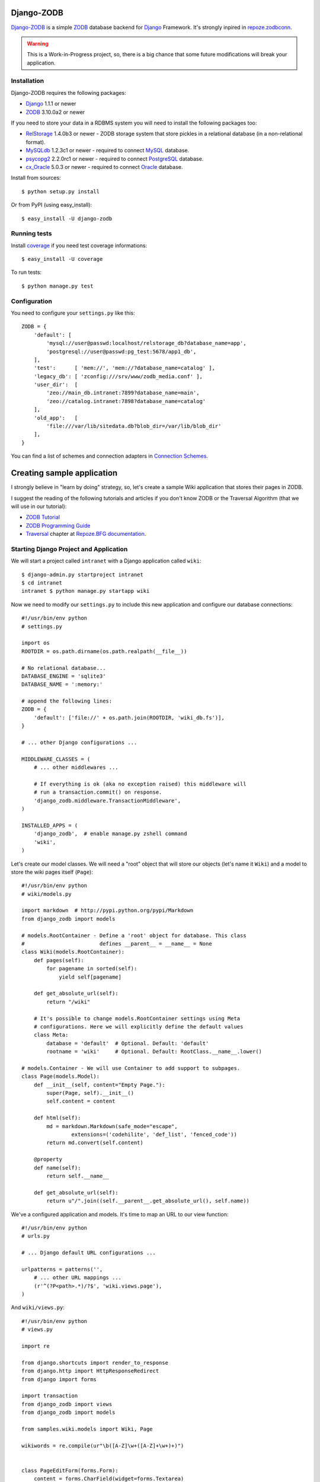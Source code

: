 Django-ZODB
===========

`Django-ZODB`_ is a simple `ZODB`_ database backend for `Django`_ Framework.
It's strongly inpired in `repoze.zodbconn`_.

.. Warning:: This is a Work-in-Progress project, so, there is a big chance that
   some future modifications will break your application.

Installation
------------

Django-ZODB requires the following packages:

* `Django`_ 1.1.1 or newer
* `ZODB`_ 3.10.0a2 or newer

If you need to store your data in a RDBMS system you will need to install the
following packages too:

* `RelStorage`_ 1.4.0b3 or newer - ZODB storage system that store pickles in a
  relational database (in a non-relational format).
* `MySQLdb`_ 1.2.3c1 or newer - required to connect `MySQL`_ database.
* `psycopg2`_ 2.2.0rc1 or newer - required to connect `PostgreSQL`_ database.
* `cx_Oracle`_ 5.0.3 or newer - required to connect `Oracle`_ database.

Install from sources::

    $ python setup.py install

Or from PyPI (using easy_install)::

    $ easy_install -U django-zodb

Running tests
-------------

Install coverage_ if you need test coverage informations::

    $ easy_install -U coverage

To run tests::

    $ python manage.py test

Configuration
-------------

You need to configure your ``settings.py`` like this::

    ZODB = {
        'default': [
            'mysql://user@passwd:localhost/relstorage_db?database_name=app',
            'postgresql://user@passwd:pg_test:5678/app1_db',
        ],
        'test':      [ 'mem://', 'mem://?database_name=catalog' ],
        'legacy_db': [ 'zconfig:///srv/www/zodb_media.conf' ],
        'user_dir':  [
            'zeo://main_db.intranet:7899?database_name=main',
            'zeo://catalog.intranet:7898?database_name=catalog'
        ],
        'old_app':   [
            'file:///var/lib/sitedata.db?blob_dir=/var/lib/blob_dir'
        ],
    }

You can find a list of schemes and connection adapters in `Connection Schemes`_.

Creating sample application
===========================

I strongly believe in "learn by doing" strategy, so, let's create a sample
Wiki application that stores their pages in ZODB.

I suggest the reading of the following tutorials and articles if you don't know
ZODB or the Traversal Algorithm (that we will use in our tutorial):

* `ZODB Tutorial`_
* `ZODB Programming Guide`_
* `Traversal`_ chapter at `Repoze.BFG documentation`_.

Starting Django Project and Application
---------------------------------------

We will start a project called ``intranet`` with a Django application called
``wiki``::

    $ django-admin.py startproject intranet
    $ cd intranet
    intranet $ python manage.py startapp wiki

Now we need to modify our ``settings.py`` to include this new application and
configure our database connections::

    #!/usr/bin/env python
    # settings.py

    import os
    ROOTDIR = os.path.dirname(os.path.realpath(__file__))

    # No relational database...
    DATABASE_ENGINE = 'sqlite3'
    DATABASE_NAME = ':memory:'

    # append the following lines:
    ZODB = {
        'default': ['file://' + os.path.join(ROOTDIR, 'wiki_db.fs')],
    }

    # ... other Django configurations ...

    MIDDLEWARE_CLASSES = (
        # ... other middlewares ...

        # If everything is ok (aka no exception raised) this middleware will
        # run a transaction.commit() on response.
        'django_zodb.middleware.TransactionMiddleware',
    )

    INSTALLED_APPS = (
        'django_zodb',  # enable manage.py zshell command
        'wiki',
    )

Let's create our model classes. We will need a "root" object that will store our
objects (let's name it ``Wiki``) and a model to store the wiki pages itself
(``Page``)::

    #!/usr/bin/env python
    # wiki/models.py

    import markdown  # http://pypi.python.org/pypi/Markdown
    from django_zodb import models

    # models.RootContainer - Define a 'root' object for database. This class
    #                        defines __parent__ = __name__ = None
    class Wiki(models.RootContainer):
        def pages(self):
            for pagename in sorted(self):
                yield self[pagename]

        def get_absolute_url(self):
            return "/wiki"

        # It's possible to change models.RootContainer settings using Meta
        # configurations. Here we will explicitly define the default values
        class Meta:
            database = 'default'  # Optional. Default: 'default'
            rootname = 'wiki'     # Optional. Default: RootClass.__name__.lower()

    # models.Container - We will use Container to add support to subpages.
    class Page(models.Model):
        def __init__(self, content="Empty Page."):
            super(Page, self).__init__()
            self.content = content

        def html(self):
            md = markdown.Markdown(safe_mode="escape",
                    extensions=('codehilite', 'def_list', 'fenced_code'))
            return md.convert(self.content)

        @property
        def name(self):
            return self.__name__

        def get_absolute_url(self):
            return u"/".join((self.__parent__.get_absolute_url(), self.name))

We've a configured application and models. It's time to map an URL to our view
function::

    #!/usr/bin/env python
    # urls.py

    # ... Django default URL configurations ...

    urlpatterns = patterns('',
        # ... other URL mappings ...
        (r'^(?P<path>.*)/?$', 'wiki.views.page'),
    )

And ``wiki/views.py``::

    #!/usr/bin/env python
    # views.py

    import re

    from django.shortcuts import render_to_response
    from django.http import HttpResponseRedirect
    from django import forms

    import transaction
    from django_zodb import views
    from django_zodb import models

    from samples.wiki.models import Wiki, Page

    wikiwords = re.compile(ur"\b([A-Z]\w+([A-Z]+\w+)+)")


    class PageEditForm(forms.Form):
        content = forms.CharField(widget=forms.Textarea)


    class WikiView(views.View):
        def __index__(self, request, context, root, subpath, traversed):
            return HttpResponseRedirect("FrontPage")

        def add(self, request, context, root, subpath, traversed):
            try:
                name = subpath[0]
            except IndexError:
                return HttpResponseRedirect("/")

            if request.method == "POST":
                form = PageEditForm(request.POST)
                if form.is_valid():
                    page = Page(form.cleaned_data['content'])
                    root[name] = page
                    return HttpResponseRedirect(page.get_absolute_url())
            else:
                form = PageEditForm()

            page_data = {
                'name': name,
                'cancel_link': "javascript:history.go(-1)",
                'form': form,
            }
            return render_to_response("edit.html", page_data)
    views.registry.register(model=Wiki, view=WikiView())


    class PageView(views.View):
        def __index__(self, request, context, root, subpath, traversed):
            content = context.html()

            def check(match):
                word = match.group(1)
                if word in root:
                    page = root[word]
                    view_url = page.get_absolute_url()
                    return '<a href="%s">%s</a>' % (view_url, word)
                else:
                    add_url = models.model_path(root, "", "add", word)
                    return '<a href="%s">%s</a>' % (add_url, word)

            content = wikiwords.sub(check, content)

            page_data = {
                'context': context,
                'content': content,
                'edit_link': context.get_absolute_url() + "/edit",
                'root': root,
            }
            return render_to_response("page.html", page_data)

        def edit(self, request, context, root, subpath, traversed):
            context_path = models.model_path(context)

            if request.method == "POST":
                form = PageEditForm(request.POST)
                if form.is_valid():
                    context.content = form.cleaned_data['content']
                    return HttpResponseRedirect(context_path)
            else:
                form = PageEditForm(initial={'content': context.content})

            page_data = {
                'name': context.name,
                'context': context,
                'cancel_link': context_path,
                'form': form,
            }
            return render_to_response("edit.html", page_data)
    views.registry.register(model=Page, view=PageView())


    def create_frontpage(root):
        frontpage = Page()
        root["FrontPage"] = frontpage
        return root

    def page(request, path):
        root = models.get_root(Wiki, setup=create_frontpage)
        return views.get_response_or_404(request, root=root, path=path)


Traversal
---------

From `Repoze.BFG documentation`_:

    Traversal is a context finding mechanism. It is the act of finding a context
    and a view name by walking over an object graph, starting from a root
    object, using a request object as a source of path information.

Django-ZODB implements the traversal algorithm in function
``django_zodb.views.traverse()`` that receive two arguments:

* ``root`` - an instance of Root model.
* ``path`` - a string with the path to be traversed.

And return a ``views.TraverseResult`` object with the following attributes:

* ``context`` - model object found by traversal.
* ``method_name`` - a method name if exists.
* ``subpath`` - aditional path arguments.
* ``traversed`` - path elements 'traversed'.
* ``root`` - root object.

We've created some shortcuts functions to interpret these results:

* ``get_response(request, root, path) -> HttpResponse``
* ``get_response_or_404(request, root, path) -> HttpResponse or Http404``

These functions will traverse the model tree and call a registered view function
that handle the context model object found. For example::

    def handle_page_objects(request, result):
        # result is a TraverseResult object.
        # result.context is a Page object found by traverse
        return render_to_response(...)

    # Register handle_page_objects function to handle Page objects:
    views.registry.register(model=Page, view=handle_page_objects)

You can register a ``views.View()`` instance to handle model objects::

    class PageView(views.View):
        # This is the 'default' handle (no method_name)
        def __index__(self, request, context, root, subpath, traversed):
            # ... context is a Page object ...
            return render_to_response(...)

        # called when method_name == "edit"
        def edit(self, request, context, root, subpath, traversed):
            # ... context is a Page object ...
            return render_to_response(...)

    # Register a PageView *instance* to handle Page objects
    views.registry.register(model=Page, view=PageView())


.. Connection Schemes:

Connection Schemes
------------------

You can specify a ZODB connection using a URI. This URI is composed of the
following arguments::

    scheme://username:password@host:port/path?arg1=foo&arg2=bar#fraction

Depending on the chosen scheme some of these arguments are required and
others optional.

Database and Connection settings
~~~~~~~~~~~~~~~~~~~~~~~~~~~~~~~~

Arguments related to database connection settings. These arguments are optional
and must be passed as query argument in URI (eg. ``?database_name=db&...``).

* ``database_name`` - ``str`` - database name used by ZODB.
* ``connection_cache_size`` - ``int`` - size (in bytes) of database cache.
* ``connection_pool_size`` - ``int`` - size of connection pool.

These arguments are passed to ``ZODB.DB.DB()`` constructor.

Memory Storage ``mem:`` (``ZODB.MappingStorage``)
~~~~~~~~~~~~~~~~~~~~~~~~~~~~~~~~~~~~~~~~~~~~~~~~~

Returns an in-memory storage. It's basically a Python ``dict()`` object.

Valid URIs::

    mem
    mem:
    mem://
    mem?database_name=memory

Optional Arguments
''''''''''''''''''

* See `Demo storage argument`_.
* See `Blob storage arguments`_.

File Storage ``file:`` (``ZODB.FileStorage``)
~~~~~~~~~~~~~~~~~~~~~~~~~~~~~~~~~~~~~~~~~~~~~

Returns a database stored in a file. You need to specify an absolute path to the
database file.

Valid URIs::

    file:///tmp/Data.fs
    file:///tmp/main.db?database_name=file

Invalid URIs::

    file://subdir/Data.fs

Required Arguments
''''''''''''''''''

* ``path`` - ``str`` - absolute path to file where database will be stored.

Optional Arguments
''''''''''''''''''

* ``create`` - ``bool`` - create database file if does not exist. Default:
  ``create=True``.
* ``read_only`` - ``bool`` - open storage only for reading. Default:
  ``read_only=False``.
* ``quota`` - ``int`` - storage quota. Default: disabled (``quota=None``).

* See `Demo storage argument`_.
* See `Blob storage arguments`_.

``zconfig:`` (``ZODB.DB.DB``)
~~~~~~~~~~~~~~~~~~~~~~~~~~~~~

Returns database (or databases) specified in ZCML configuration file.

.. Note:: This scheme has some small differences with other schemes because it
   returns a DB object instead of a Storage. It's a problem only in cases where
   you are creating the connection 'by hand' instead of use a higher level API.

URIs Examples::

    zconfig:///my/app/zodb_config.zcml
    zconfig:///my/app/zodb_config.zcml#main

Required Arguments
''''''''''''''''''

* ``path`` (``str``) - absolute path to file where database will be stored.

Optional Arguments (and default values)
'''''''''''''''''''''''''''''''''''''''

* ``#fragment=''`` (``str``) - Get only an specific database. By default
  (``''``) get only the first database specified in configuration file. We
  don't use a query argument (``&arg=...``) to specify database name to
  keep compatibility with `repoze.zodbconn`_.

``zeo:`` (``ZEO.ClientStorage.ClientStorage``)
~~~~~~~~~~~~~~~~~~~~~~~~~~~~~~~~~~~~~~~~~~~~~~

Returns a connection to a ZEO server.

TODO


``mysql:`` (``RelStorage``)
~~~~~~~~~~~~~~~~~~~~~~~~~~~

Returns a database stored in a MySQL relational server. This scheme uses
`RelStorage`_ to establish connection.

URIs Examples::

    mysql://user:password@host:3306?compress=true#mysql_db_name
    mysql:///tmp/mysql.sock#local_database
    mysql://localhost#database

TODO

``postgresql`` (``RelStorage``)
~~~~~~~~~~~~~~~~~~~~~~~~~~~~~~~

TODO

.. _`Demo storage argument`:

Demo storage argument
~~~~~~~~~~~~~~~~~~~~~

XXX

.. _`Blob storage arguments`:

Blob storage arguments
~~~~~~~~~~~~~~~~~~~~~~

* ``blob_dir`` (``str``) - Directory where blob objects will be stored.

TODO
----

* Review my 'engrish' in documentation
* Test with Django >= 1.2
* Finish this README (remove XXX)
* Create a new Website
* Release 0.2 version (and announce)
* Test Relstorage connections with Oracle and PostgreSQL
* Create more manage.py commands for ZODB management
* Create a Django-ORM layer (wow!)
* Evaluate some fulltext-search, catalog, etc integrations
* Fix performance issues (?)
* ... and fix (tons of) bugs! :D


.. _Django-ZODB: http://triveos.github.com/django-zodb/
.. _ZODB: http://pypi.python.org/pypi/ZODB3
.. _Django: http://www.djangoproject.com/
.. _RelStorage: http://pypi.python.org/pypi/RelStorage/
.. _MySQLdb: http://pypi.python.org/pypi/MySQL-python/
.. _MySQL: http://www.mysql.com/
.. _psycopg2: http://pypi.python.org/pypi/psycopg2/
.. _PostgreSQL: http://www.postgresql.org/
.. _cx_Oracle: http://pypi.python.org/pypi/cx_Oracle/
.. _Oracle: http://www.oracle.com/
.. _coverage: http://pypi.python.org/pypi/coverage/
.. _repoze.zodbconn: http://docs.repoze.org/zodbconn/
.. _ZODB Tutorial: http://www.zodb.org/documentation/tutorial.html
.. _ZODB programming guide: http://www.zodb.org/documentation/guide/index.html
.. _Traversal: http://docs.repoze.org/bfg/current/narr/traversal.html
.. _Repoze.BFG documentation: http://docs.repoze.org/bfg/1.3/
